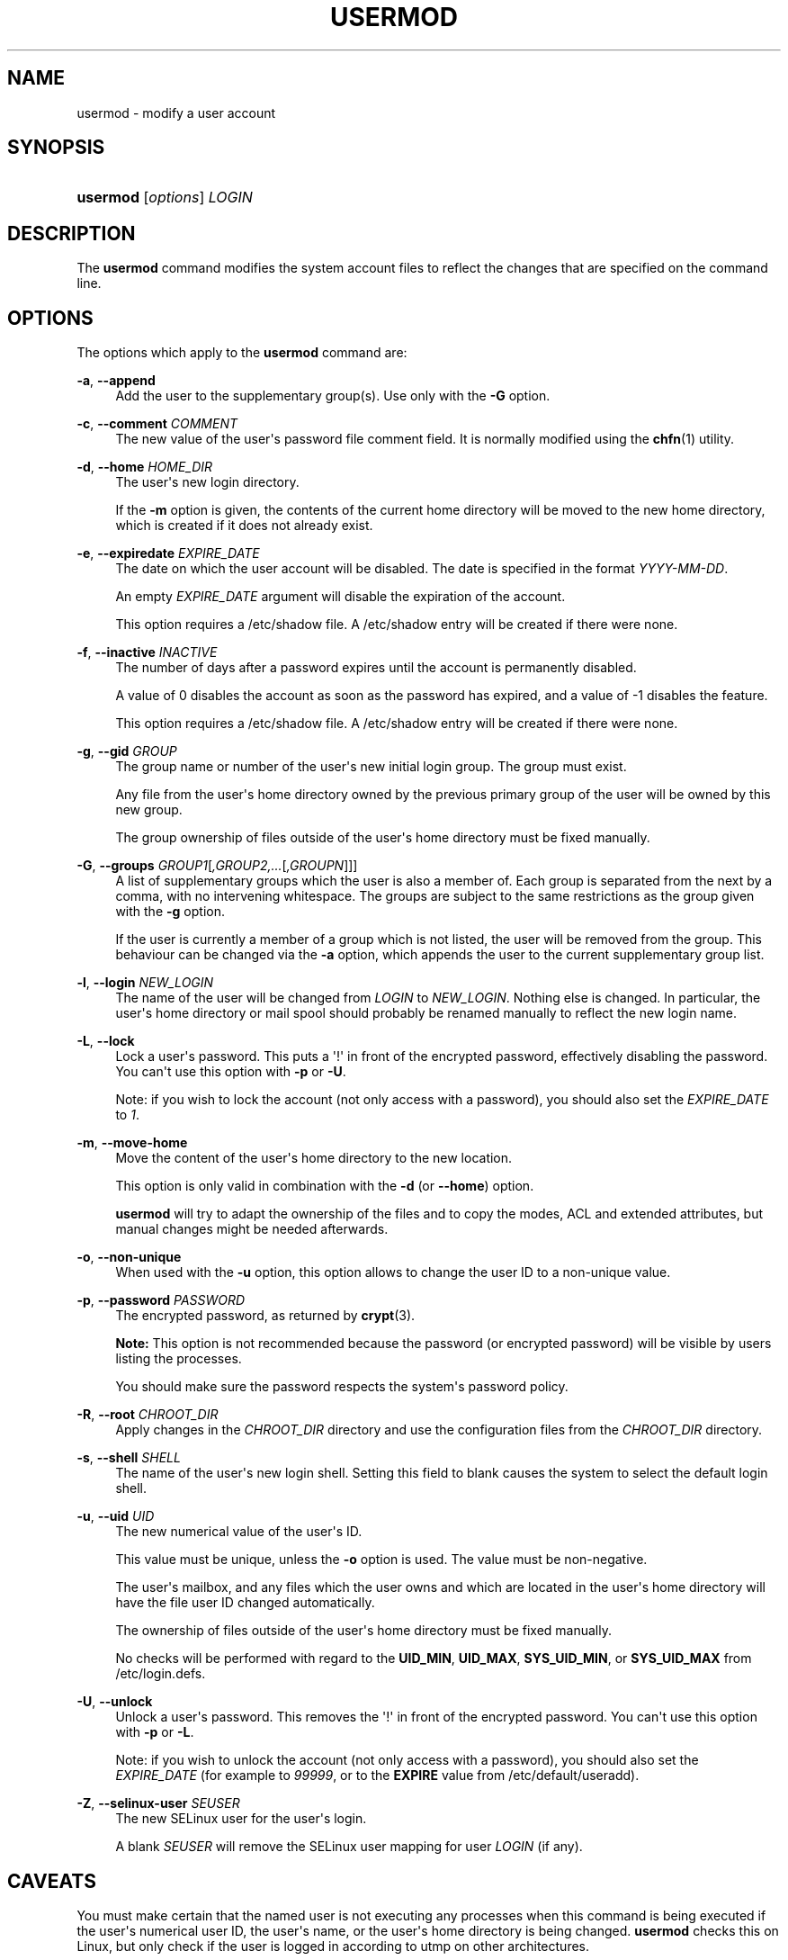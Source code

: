 '\" t
.\"     Title: usermod
.\"    Author: Julianne Frances Haugh
.\" Generator: DocBook XSL Stylesheets v1.76.1 <http://docbook.sf.net/>
.\"      Date: 05/25/2012
.\"    Manual: System Management Commands
.\"    Source: shadow-utils 4.1.5.1
.\"  Language: English
.\"
.TH "USERMOD" "8" "05/25/2012" "shadow\-utils 4\&.1\&.5\&.1" "System Management Commands"
.\" -----------------------------------------------------------------
.\" * Define some portability stuff
.\" -----------------------------------------------------------------
.\" ~~~~~~~~~~~~~~~~~~~~~~~~~~~~~~~~~~~~~~~~~~~~~~~~~~~~~~~~~~~~~~~~~
.\" http://bugs.debian.org/507673
.\" http://lists.gnu.org/archive/html/groff/2009-02/msg00013.html
.\" ~~~~~~~~~~~~~~~~~~~~~~~~~~~~~~~~~~~~~~~~~~~~~~~~~~~~~~~~~~~~~~~~~
.ie \n(.g .ds Aq \(aq
.el       .ds Aq '
.\" -----------------------------------------------------------------
.\" * set default formatting
.\" -----------------------------------------------------------------
.\" disable hyphenation
.nh
.\" disable justification (adjust text to left margin only)
.ad l
.\" -----------------------------------------------------------------
.\" * MAIN CONTENT STARTS HERE *
.\" -----------------------------------------------------------------
.SH "NAME"
usermod \- modify a user account
.SH "SYNOPSIS"
.HP \w'\fBusermod\fR\ 'u
\fBusermod\fR [\fIoptions\fR] \fILOGIN\fR
.SH "DESCRIPTION"
.PP
The
\fBusermod\fR
command modifies the system account files to reflect the changes that are specified on the command line\&.
.SH "OPTIONS"
.PP
The options which apply to the
\fBusermod\fR
command are:
.PP
\fB\-a\fR, \fB\-\-append\fR
.RS 4
Add the user to the supplementary group(s)\&. Use only with the
\fB\-G\fR
option\&.
.RE
.PP
\fB\-c\fR, \fB\-\-comment\fR \fICOMMENT\fR
.RS 4
The new value of the user\*(Aqs password file comment field\&. It is normally modified using the
\fBchfn\fR(1)
utility\&.
.RE
.PP
\fB\-d\fR, \fB\-\-home\fR \fIHOME_DIR\fR
.RS 4
The user\*(Aqs new login directory\&.
.sp
If the
\fB\-m\fR
option is given, the contents of the current home directory will be moved to the new home directory, which is created if it does not already exist\&.
.RE
.PP
\fB\-e\fR, \fB\-\-expiredate\fR \fIEXPIRE_DATE\fR
.RS 4
The date on which the user account will be disabled\&. The date is specified in the format
\fIYYYY\-MM\-DD\fR\&.
.sp
An empty
\fIEXPIRE_DATE\fR
argument will disable the expiration of the account\&.
.sp
This option requires a
/etc/shadow
file\&. A
/etc/shadow
entry will be created if there were none\&.
.RE
.PP
\fB\-f\fR, \fB\-\-inactive\fR \fIINACTIVE\fR
.RS 4
The number of days after a password expires until the account is permanently disabled\&.
.sp
A value of 0 disables the account as soon as the password has expired, and a value of \-1 disables the feature\&.
.sp
This option requires a
/etc/shadow
file\&. A
/etc/shadow
entry will be created if there were none\&.
.RE
.PP
\fB\-g\fR, \fB\-\-gid\fR \fIGROUP\fR
.RS 4
The group name or number of the user\*(Aqs new initial login group\&. The group must exist\&.
.sp
Any file from the user\*(Aqs home directory owned by the previous primary group of the user will be owned by this new group\&.
.sp
The group ownership of files outside of the user\*(Aqs home directory must be fixed manually\&.
.RE
.PP
\fB\-G\fR, \fB\-\-groups\fR \fIGROUP1\fR[\fI,GROUP2,\&.\&.\&.\fR[\fI,GROUPN\fR]]]
.RS 4
A list of supplementary groups which the user is also a member of\&. Each group is separated from the next by a comma, with no intervening whitespace\&. The groups are subject to the same restrictions as the group given with the
\fB\-g\fR
option\&.
.sp
If the user is currently a member of a group which is not listed, the user will be removed from the group\&. This behaviour can be changed via the
\fB\-a\fR
option, which appends the user to the current supplementary group list\&.
.RE
.PP
\fB\-l\fR, \fB\-\-login\fR \fINEW_LOGIN\fR
.RS 4
The name of the user will be changed from
\fILOGIN\fR
to
\fINEW_LOGIN\fR\&. Nothing else is changed\&. In particular, the user\*(Aqs home directory or mail spool should probably be renamed manually to reflect the new login name\&.
.RE
.PP
\fB\-L\fR, \fB\-\-lock\fR
.RS 4
Lock a user\*(Aqs password\&. This puts a \*(Aq!\*(Aq in front of the encrypted password, effectively disabling the password\&. You can\*(Aqt use this option with
\fB\-p\fR
or
\fB\-U\fR\&.
.sp
Note: if you wish to lock the account (not only access with a password), you should also set the
\fIEXPIRE_DATE\fR
to
\fI1\fR\&.
.RE
.PP
\fB\-m\fR, \fB\-\-move\-home\fR
.RS 4
Move the content of the user\*(Aqs home directory to the new location\&.
.sp
This option is only valid in combination with the
\fB\-d\fR
(or
\fB\-\-home\fR) option\&.
.sp

\fBusermod\fR
will try to adapt the ownership of the files and to copy the modes, ACL and extended attributes, but manual changes might be needed afterwards\&.
.RE
.PP
\fB\-o\fR, \fB\-\-non\-unique\fR
.RS 4
When used with the
\fB\-u\fR
option, this option allows to change the user ID to a non\-unique value\&.
.RE
.PP
\fB\-p\fR, \fB\-\-password\fR \fIPASSWORD\fR
.RS 4
The encrypted password, as returned by
\fBcrypt\fR(3)\&.
.sp

\fBNote:\fR
This option is not recommended because the password (or encrypted password) will be visible by users listing the processes\&.
.sp
You should make sure the password respects the system\*(Aqs password policy\&.
.RE
.PP
\fB\-R\fR, \fB\-\-root\fR \fICHROOT_DIR\fR
.RS 4
Apply changes in the
\fICHROOT_DIR\fR
directory and use the configuration files from the
\fICHROOT_DIR\fR
directory\&.
.RE
.PP
\fB\-s\fR, \fB\-\-shell\fR \fISHELL\fR
.RS 4
The name of the user\*(Aqs new login shell\&. Setting this field to blank causes the system to select the default login shell\&.
.RE
.PP
\fB\-u\fR, \fB\-\-uid\fR \fIUID\fR
.RS 4
The new numerical value of the user\*(Aqs ID\&.
.sp
This value must be unique, unless the
\fB\-o\fR
option is used\&. The value must be non\-negative\&.
.sp
The user\*(Aqs mailbox, and any files which the user owns and which are located in the user\*(Aqs home directory will have the file user ID changed automatically\&.
.sp
The ownership of files outside of the user\*(Aqs home directory must be fixed manually\&.
.sp
No checks will be performed with regard to the
\fBUID_MIN\fR,
\fBUID_MAX\fR,
\fBSYS_UID_MIN\fR, or
\fBSYS_UID_MAX\fR
from
/etc/login\&.defs\&.
.RE
.PP
\fB\-U\fR, \fB\-\-unlock\fR
.RS 4
Unlock a user\*(Aqs password\&. This removes the \*(Aq!\*(Aq in front of the encrypted password\&. You can\*(Aqt use this option with
\fB\-p\fR
or
\fB\-L\fR\&.
.sp
Note: if you wish to unlock the account (not only access with a password), you should also set the
\fIEXPIRE_DATE\fR
(for example to
\fI99999\fR, or to the
\fBEXPIRE\fR
value from
/etc/default/useradd)\&.
.RE
.PP
\fB\-Z\fR, \fB\-\-selinux\-user\fR \fISEUSER\fR
.RS 4
The new SELinux user for the user\*(Aqs login\&.
.sp
A blank
\fISEUSER\fR
will remove the SELinux user mapping for user
\fILOGIN\fR
(if any)\&.
.RE
.SH "CAVEATS"
.PP
You must make certain that the named user is not executing any processes when this command is being executed if the user\*(Aqs numerical user ID, the user\*(Aqs name, or the user\*(Aqs home directory is being changed\&.
\fBusermod\fR
checks this on Linux, but only check if the user is logged in according to utmp on other architectures\&.
.PP
You must change the owner of any
\fBcrontab\fR
files or
\fBat\fR
jobs manually\&.
.PP
You must make any changes involving NIS on the NIS server\&.
.SH "CONFIGURATION"
.PP
The following configuration variables in
/etc/login\&.defs
change the behavior of this tool:
.PP
\fBMAIL_DIR\fR (string)
.RS 4
The mail spool directory\&. This is needed to manipulate the mailbox when its corresponding user account is modified or deleted\&. If not specified, a compile\-time default is used\&.
.RE
.PP
\fBMAIL_FILE\fR (string)
.RS 4
Defines the location of the users mail spool files relatively to their home directory\&.
.RE
.PP
The
\fBMAIL_DIR\fR
and
\fBMAIL_FILE\fR
variables are used by
\fBuseradd\fR,
\fBusermod\fR, and
\fBuserdel\fR
to create, move, or delete the user\*(Aqs mail spool\&.
.PP
If
\fBMAIL_CHECK_ENAB\fR
is set to
\fIyes\fR, they are also used to define the
\fBMAIL\fR
environment variable\&.
.PP
\fBMAX_MEMBERS_PER_GROUP\fR (number)
.RS 4
Maximum members per group entry\&. When the maximum is reached, a new group entry (line) is started in
/etc/group
(with the same name, same password, and same GID)\&.
.sp
The default value is 0, meaning that there are no limits in the number of members in a group\&.
.sp
This feature (split group) permits to limit the length of lines in the group file\&. This is useful to make sure that lines for NIS groups are not larger than 1024 characters\&.
.sp
If you need to enforce such limit, you can use 25\&.
.sp
Note: split groups may not be supported by all tools (even in the Shadow toolsuite)\&. You should not use this variable unless you really need it\&.
.RE
.SH "FILES"
.PP
/etc/group
.RS 4
Group account information\&.
.RE
.PP
/etc/gshadow
.RS 4
Secure group account information\&.
.RE
.PP
/etc/login\&.defs
.RS 4
Shadow password suite configuration\&.
.RE
.PP
/etc/passwd
.RS 4
User account information\&.
.RE
.PP
/etc/shadow
.RS 4
Secure user account information\&.
.RE
.SH "SEE ALSO"
.PP

\fBchfn\fR(1),
\fBchsh\fR(1),
\fBpasswd\fR(1),
\fBcrypt\fR(3),
\fBgpasswd\fR(8),
\fBgroupadd\fR(8),
\fBgroupdel\fR(8),
\fBgroupmod\fR(8),
\fBlogin.defs\fR(5),
\fBuseradd\fR(8),
\fBuserdel\fR(8)\&.
